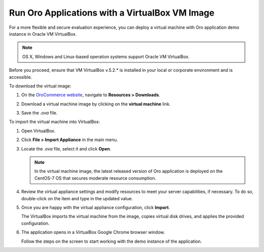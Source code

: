 .. _virtual_machine_deployment:

Run Oro Applications with a VirtualBox VM Image
===============================================

.. begin_virtual_machine_deployment

For a more flexible and secure evaluation experience, you can deploy a virtual machine with Oro application demo instance in Oracle VM VirtualBox.

.. note:: OS X, Windows and Linux-based operation systems support Oracle VM VirtualBox.

Before you proceed, ensure that VM VirtualBox v.5.2.* is installed in your local or corporate environment and is accessible.

To download the virtual image:

1. On the `OroCommerce website <https://oroinc.com/b2b-ecommerce/download>`__, navigate to **Resources > Downloads**.

2. Download a virtual machine image by clicking on the **virtual machine** link.

   .. image:: /install_upgrade/img/vb/download_image.png
      :alt: Download the virtual image

3. Save the *.ova* file.

To import the virtual machine into VirtualBox:

1. Open VirtualBox.
2. Click **File > Import Appliance** in the main menu.

   .. image:: /install_upgrade/img/vb/import_appliance.png
      :alt: Importing a virtual machine image via virtualbox

3. Locate the *.ova* file, select it and click **Open**.

   .. note:: In the virtual machine image, the latest released version of Oro application is deployed on the CentOS-7 OS that secures moderate resource consumption.

4. Review the virtual appliance settings and modify resources to meet your server capabilities, if necessary. To do so, double-click on the item and type in the updated value.

5. Once you are happy with the virtual appliance configuration, click **Import**.

   The VirtualBox imports the virtual machine from the image, copies virtual disk drives, and applies the provided configuration.

6. The application opens in a VirtualBox Google Chrome browser window.

   Follow the steps on the screen to start working with the demo instance of the application.


.. finish_virtual_machine_deployment

